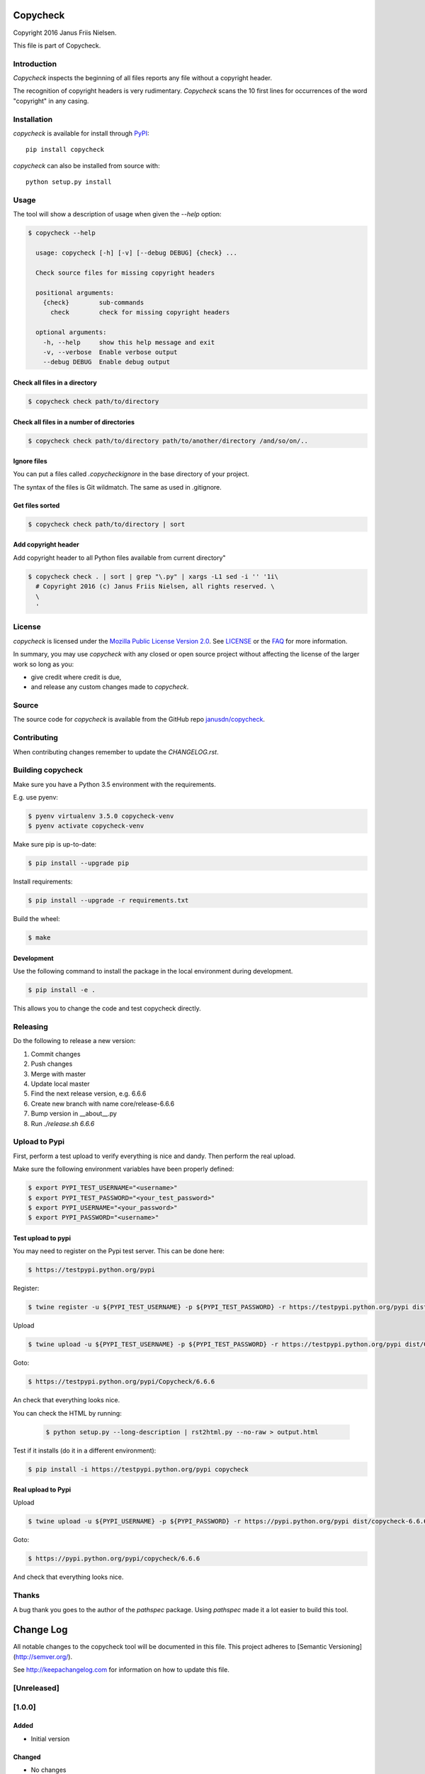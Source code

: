 Copycheck
=========

Copyright 2016 Janus Friis Nielsen.

This file is part of Copycheck.

Introduction
------------
*Copycheck* inspects the beginning of all files reports any file without a copyright
header.

The recognition of copyright headers is very rudimentary. *Copycheck* scans the 
10 first lines for occurrences of the word "copyright" in any casing.


Installation
------------

*copycheck* is available for install through `PyPI`_::

  pip install copycheck

*copycheck* can also be installed from source with::

  python setup.py install

.. _`PyPI`: http://pypi.python.org/pypi/copycheck
.. _`setuptools`: https://pypi.python.org/pypi/setuptools


Usage
-----

The tool will show a description of usage when given the 
`--help` option:

.. code-block:: bash

    $ copycheck --help

      usage: copycheck [-h] [-v] [--debug DEBUG] {check} ...

      Check source files for missing copyright headers

      positional arguments:
        {check}        sub-commands
          check        check for missing copyright headers

      optional arguments:
        -h, --help     show this help message and exit
        -v, --verbose  Enable verbose output
        --debug DEBUG  Enable debug output

Check all files in a directory
~~~~~~~~~~~~~~~~~~~~~~~~~~~~~~

.. code-block:: bash

    $ copycheck check path/to/directory


Check all files in a number of directories
~~~~~~~~~~~~~~~~~~~~~~~~~~~~~~~~~~~~~~~~~~

.. code-block:: bash

    $ copycheck check path/to/directory path/to/another/directory /and/so/on/..


Ignore files
~~~~~~~~~~~~

You can put a files called `.copycheckignore` in the base directory of your 
project.

The syntax of the files is Git wildmatch. The same as used in .gitignore.

Get files sorted
~~~~~~~~~~~~~~~~

.. code-block:: bash

    $ copycheck check path/to/directory | sort


Add copyright header
~~~~~~~~~~~~~~~~~~~~

Add copyright header to all Python files available from current directory"

.. code-block:: bash

    $ copycheck check . | sort | grep "\.py" | xargs -L1 sed -i '' '1i\
      # Copyright 2016 (c) Janus Friis Nielsen, all rights reserved. \
      \
      '


License
-------

*copycheck* is licensed under the `Mozilla Public License Version 2.0`_. See
`LICENSE`_ or the `FAQ`_ for more information.

In summary, you may use *copycheck* with any closed or open source project
without affecting the license of the larger work so long as you:

- give credit where credit is due,

- and release any custom changes made to *copycheck*.

.. _`Mozilla Public License Version 2.0`: http://www.mozilla.org/MPL/2.0
.. _`LICENSE`: LICENSE
.. _`FAQ`: http://www.mozilla.org/MPL/2.0/FAQ.html


Source
------

The source code for *copycheck* is available from the GitHub repo
`janusdn/copycheck`_.

.. _`janusdn/copycheck`: https://github.com/janusdn/copycheck


Contributing
------------

When contributing changes remember to update the `CHANGELOG.rst`.


Building copycheck
------------------
Make sure you have a Python 3.5 environment with the requirements. 

E.g. use pyenv:

.. code-block:: bash

    $ pyenv virtualenv 3.5.0 copycheck-venv
    $ pyenv activate copycheck-venv

Make sure pip is up-to-date:

.. code-block:: bash

    $ pip install --upgrade pip

Install requirements:

.. code-block:: bash

    $ pip install --upgrade -r requirements.txt

Build the wheel:

.. code-block:: bash

    $ make


Development
~~~~~~~~~~~

Use the following command to install the package in the local 
environment during development.

.. code-block:: bash

    $ pip install -e .

This allows you to change the code and test copycheck
directly.


Releasing
---------

Do the following to release a new version:

1. Commit changes
2. Push changes
3. Merge with master
4. Update local master
5. Find the next release version, e.g. 6.6.6
6. Create new branch with name core/release-6.6.6
7. Bump version in __about__.py
8. Run `./release.sh 6.6.6`

Upload to Pypi
--------------
First, perform a test upload to verify everything is nice and dandy.
Then perform the real upload.

Make sure the following environment variables have been properly defined:

.. code-block:: bash

    $ export PYPI_TEST_USERNAME="<username>"
    $ export PYPI_TEST_PASSWORD="<your_test_password>"
    $ export PYPI_USERNAME="<your_password>"
    $ export PYPI_PASSWORD="<username>"


Test upload to pypi
~~~~~~~~~~~~~~~~~~~

You may need to register on the Pypi test server. This can be done here:

.. code-block:: bash

    $ https://testpypi.python.org/pypi


Register:

.. code-block:: bash

    $ twine register -u ${PYPI_TEST_USERNAME} -p ${PYPI_TEST_PASSWORD} -r https://testpypi.python.org/pypi dist/Copycheck-6.6.6-py3-none-any.whl

Upload

.. code-block:: bash

    $ twine upload -u ${PYPI_TEST_USERNAME} -p ${PYPI_TEST_PASSWORD} -r https://testpypi.python.org/pypi dist/Copycheck-6.6.6-py3-none-any.whl

Goto:

.. code-block:: bash

    $ https://testpypi.python.org/pypi/Copycheck/6.6.6

An check that everything looks nice.

You can check the HTML by running:

 .. code-block:: bash

    $ python setup.py --long-description | rst2html.py --no-raw > output.html 


Test if it installs (do it in a different environment):

.. code-block:: bash

    $ pip install -i https://testpypi.python.org/pypi copycheck

Real upload to Pypi
~~~~~~~~~~~~~~~~~~~

Upload

.. code-block:: bash

    $ twine upload -u ${PYPI_USERNAME} -p ${PYPI_PASSWORD} -r https://pypi.python.org/pypi dist/copycheck-6.6.6-py3-none-any.whl

Goto:

.. code-block:: bash

    $ https://pypi.python.org/pypi/copycheck/6.6.6

And check that everything looks nice.

Thanks
------
A bug thank you goes to the author of the *pathspec* package. Using *pathspec* 
made it a lot easier to build this tool.

Change Log
==========

All notable changes to the copycheck tool will be
documented in this file.
This project adheres to [Semantic Versioning](http://semver.org/).

See http://keepachangelog.com for information on how to update this file.

[Unreleased]
------------

[1.0.0]
-------

Added
~~~~~
- Initial version

Changed
~~~~~~~
- No changes

Deprecated
~~~~~~~~~~
- No changes

Removed
~~~~~~~
- No changes

Fixed
~~~~~
- No changes

Security
~~~~~~~~
- No changes

